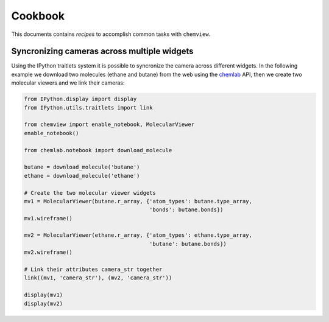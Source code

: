 Cookbook
========

This documents contains `recipes` to accomplish common tasks with ``chemview``.

Syncronizing cameras across multiple widgets
--------------------------------------------

Using the IPython traitlets system it is possible to syncronize the camera
across different widgets. In the following example we download two molecules (ethane and butane) from the
web using the chemlab_ API, then we create two molecular viewers and we link their cameras:

.. code::

    from IPython.display import display
    from IPython.utils.traitlets import link

    from chemview import enable_notebook, MolecularViewer
    enable_notebook()

    from chemlab.notebook import download_molecule

    butane = download_molecule('butane')
    ethane = download_molecule('ethane')

    # Create the two molecular viewer widgets
    mv1 = MolecularViewer(butane.r_array, {'atom_types': butane.type_array,
                                           'bonds': butane.bonds})
    mv1.wireframe()

    mv2 = MolecularViewer(ethane.r_array, {'atom_types': ethane.type_array,
                                           'butane': butane.bonds})
    mv2.wireframe()

    # Link their attributes camera_str together
    link((mv1, 'camera_str'), (mv2, 'camera_str'))

    display(mv1)
    display(mv2)

.. _chemlab: http://chemlab.readthedocs.org